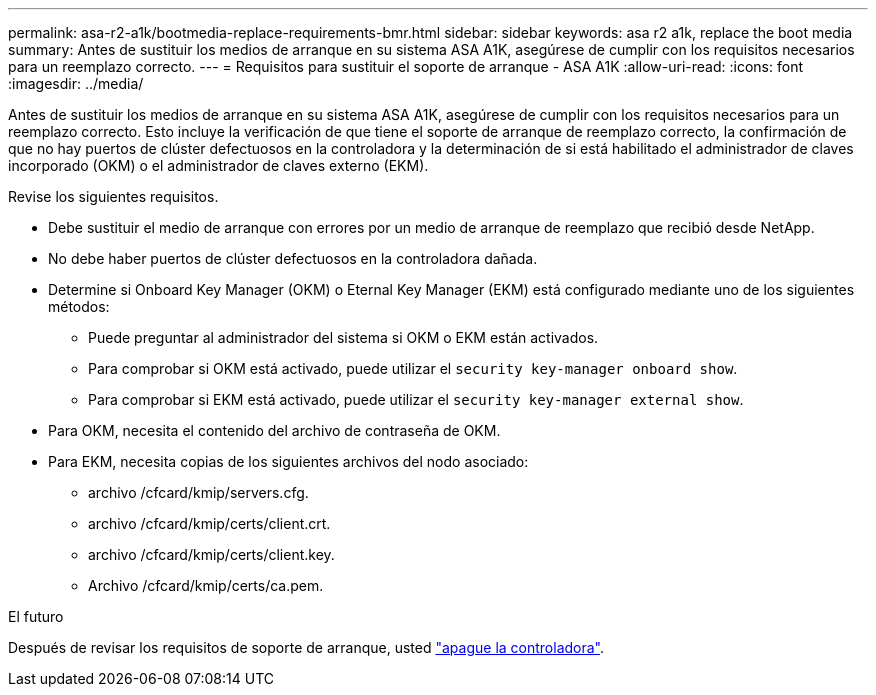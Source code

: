 ---
permalink: asa-r2-a1k/bootmedia-replace-requirements-bmr.html 
sidebar: sidebar 
keywords: asa r2 a1k, replace the boot media 
summary: Antes de sustituir los medios de arranque en su sistema ASA A1K, asegúrese de cumplir con los requisitos necesarios para un reemplazo correcto. 
---
= Requisitos para sustituir el soporte de arranque - ASA A1K
:allow-uri-read: 
:icons: font
:imagesdir: ../media/


[role="lead"]
Antes de sustituir los medios de arranque en su sistema ASA A1K, asegúrese de cumplir con los requisitos necesarios para un reemplazo correcto. Esto incluye la verificación de que tiene el soporte de arranque de reemplazo correcto, la confirmación de que no hay puertos de clúster defectuosos en la controladora y la determinación de si está habilitado el administrador de claves incorporado (OKM) o el administrador de claves externo (EKM).

Revise los siguientes requisitos.

* Debe sustituir el medio de arranque con errores por un medio de arranque de reemplazo que recibió desde NetApp.
* No debe haber puertos de clúster defectuosos en la controladora dañada.
* Determine si Onboard Key Manager (OKM) o Eternal Key Manager (EKM) está configurado mediante uno de los siguientes métodos:
+
** Puede preguntar al administrador del sistema si OKM o EKM están activados.
** Para comprobar si OKM está activado, puede utilizar el `security key-manager onboard show`.
** Para comprobar si EKM está activado, puede utilizar el `security key-manager external show`.


* Para OKM, necesita el contenido del archivo de contraseña de OKM.
* Para EKM, necesita copias de los siguientes archivos del nodo asociado:
+
** archivo /cfcard/kmip/servers.cfg.
** archivo /cfcard/kmip/certs/client.crt.
** archivo /cfcard/kmip/certs/client.key.
** Archivo /cfcard/kmip/certs/ca.pem.




.El futuro
Después de revisar los requisitos de soporte de arranque, usted link:bootmedia-shutdown-bmr.html["apague la controladora"].
